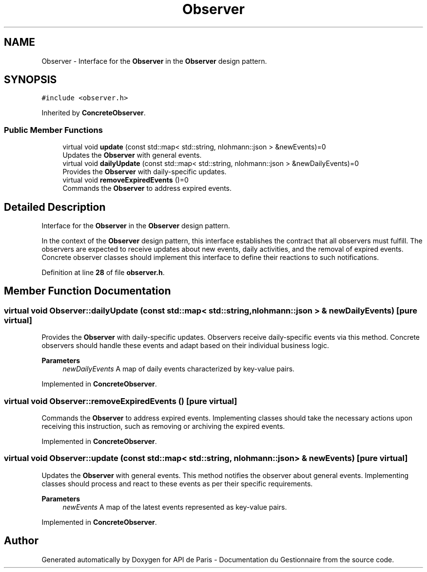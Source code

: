 .TH "Observer" 3 "Fri Sep 22 2023" "Version v0.1" "API de Paris - Documentation du Gestionnaire" \" -*- nroff -*-
.ad l
.nh
.SH NAME
Observer \- Interface for the \fBObserver\fP in the \fBObserver\fP design pattern\&.  

.SH SYNOPSIS
.br
.PP
.PP
\fC#include <observer\&.h>\fP
.PP
Inherited by \fBConcreteObserver\fP\&.
.SS "Public Member Functions"

.in +1c
.ti -1c
.RI "virtual void \fBupdate\fP (const std::map< std::string, nlohmann::json > &newEvents)=0"
.br
.RI "Updates the \fBObserver\fP with general events\&. "
.ti -1c
.RI "virtual void \fBdailyUpdate\fP (const std::map< std::string, nlohmann::json > &newDailyEvents)=0"
.br
.RI "Provides the \fBObserver\fP with daily-specific updates\&. "
.ti -1c
.RI "virtual void \fBremoveExpiredEvents\fP ()=0"
.br
.RI "Commands the \fBObserver\fP to address expired events\&. "
.in -1c
.SH "Detailed Description"
.PP 
Interface for the \fBObserver\fP in the \fBObserver\fP design pattern\&. 

In the context of the \fBObserver\fP design pattern, this interface establishes the contract that all observers must fulfill\&. The observers are expected to receive updates about new events, daily activities, and the removal of expired events\&. Concrete observer classes should implement this interface to define their reactions to such notifications\&. 
.PP
Definition at line \fB28\fP of file \fBobserver\&.h\fP\&.
.SH "Member Function Documentation"
.PP 
.SS "virtual void Observer::dailyUpdate (const std::map< std::string, nlohmann::json > & newDailyEvents)\fC [pure virtual]\fP"

.PP
Provides the \fBObserver\fP with daily-specific updates\&. Observers receive daily-specific events via this method\&. Concrete observers should handle these events and adapt based on their individual business logic\&.
.PP
\fBParameters\fP
.RS 4
\fInewDailyEvents\fP A map of daily events characterized by key-value pairs\&. 
.RE
.PP

.PP
Implemented in \fBConcreteObserver\fP\&.
.SS "virtual void Observer::removeExpiredEvents ()\fC [pure virtual]\fP"

.PP
Commands the \fBObserver\fP to address expired events\&. Implementing classes should take the necessary actions upon receiving this instruction, such as removing or archiving the expired events\&. 
.PP
Implemented in \fBConcreteObserver\fP\&.
.SS "virtual void Observer::update (const std::map< std::string, nlohmann::json > & newEvents)\fC [pure virtual]\fP"

.PP
Updates the \fBObserver\fP with general events\&. This method notifies the observer about general events\&. Implementing classes should process and react to these events as per their specific requirements\&.
.PP
\fBParameters\fP
.RS 4
\fInewEvents\fP A map of the latest events represented as key-value pairs\&. 
.RE
.PP

.PP
Implemented in \fBConcreteObserver\fP\&.

.SH "Author"
.PP 
Generated automatically by Doxygen for API de Paris - Documentation du Gestionnaire from the source code\&.
